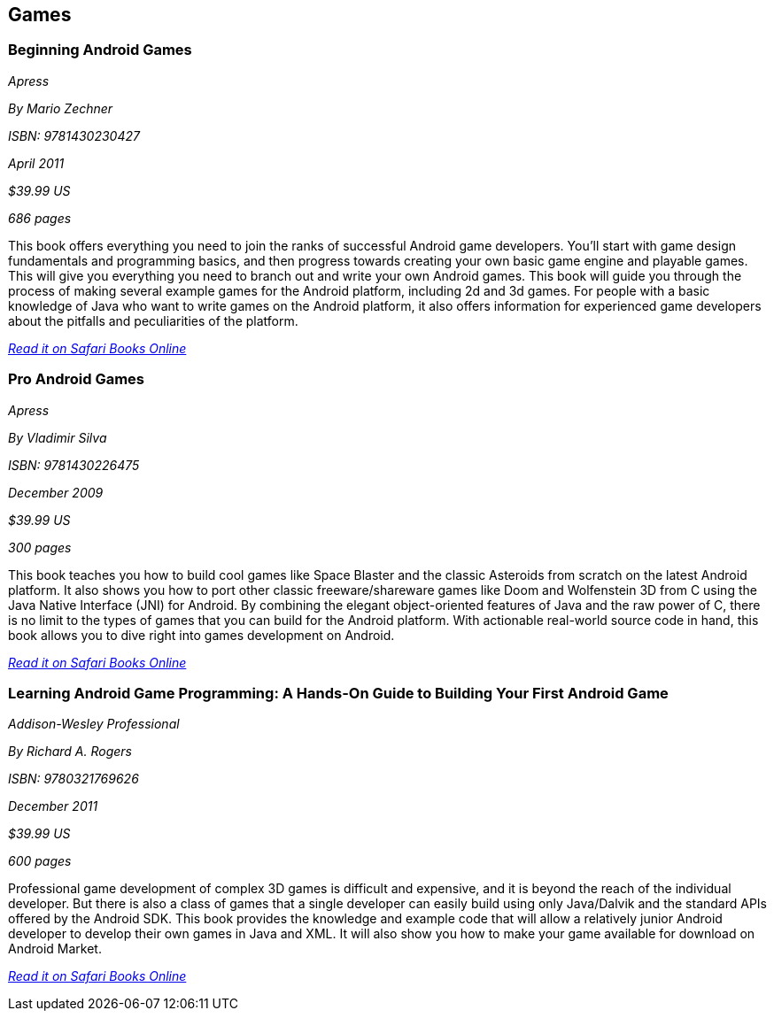 == Games

=== Beginning Android Games

_Apress_

_By Mario Zechner_

_ISBN: 9781430230427_

_April 2011_

_$39.99 US_

_686 pages_

This book offers everything you need to join the ranks of successful Android game developers. You'll start with game design fundamentals and programming basics, and then progress towards creating your own basic game engine and playable games. This will give you everything you need to branch out and write your own Android games. This book will guide you through the process of making several example games for the Android platform, including 2d and 3d games. For people with a basic knowledge of Java who want to write games on the Android platform, it also offers information for experienced game developers about the pitfalls and peculiarities of the platform.

_http://my.safaribooksonline.com/book/programming/android/9781430230427?cid=1107-bibilio-android-link[Read it on Safari Books Online]_

=== Pro Android Games

_Apress_

_By Vladimir Silva_

_ISBN: 9781430226475_

_December 2009_

_$39.99 US_

_300 pages_

This book teaches you how to build cool games like Space Blaster and the classic Asteroids from scratch on the latest Android platform. It also shows you how to port other classic freeware/shareware games like Doom and Wolfenstein 3D from C using the Java Native Interface (JNI) for Android. By combining the elegant object-oriented features of Java and the raw power of C, there is no limit to the types of games that you can build for the Android platform. With actionable real-world source code in hand, this book allows you to dive right into games development on Android. 

_http://my.safaribooksonline.com/book/programming/android/9781430226475?cid=1107-bibilio-android-link[Read it on Safari Books Online]_

=== Learning Android Game Programming: A Hands-On Guide to Building Your First Android Game

_Addison-Wesley Professional_

_By Richard A. Rogers_

_ISBN: 9780321769626_

_December 2011_

_$39.99 US_

_600 pages_

Professional game development of complex 3D games is difficult and expensive, and it is beyond the reach of the individual developer. But there is also a class of games that a single developer can easily build using only Java/Dalvik and the standard APIs offered by the Android SDK. This book provides the knowledge and example code that will allow a relatively junior Android developer to develop their own games in Java and XML. It will also show you how to make your game available for download on Android Market.

_http://my.safaribooksonline.com/book/programming/android/9780132711913?cid=1107-bibilio-android-link[Read it on Safari Books Online]_